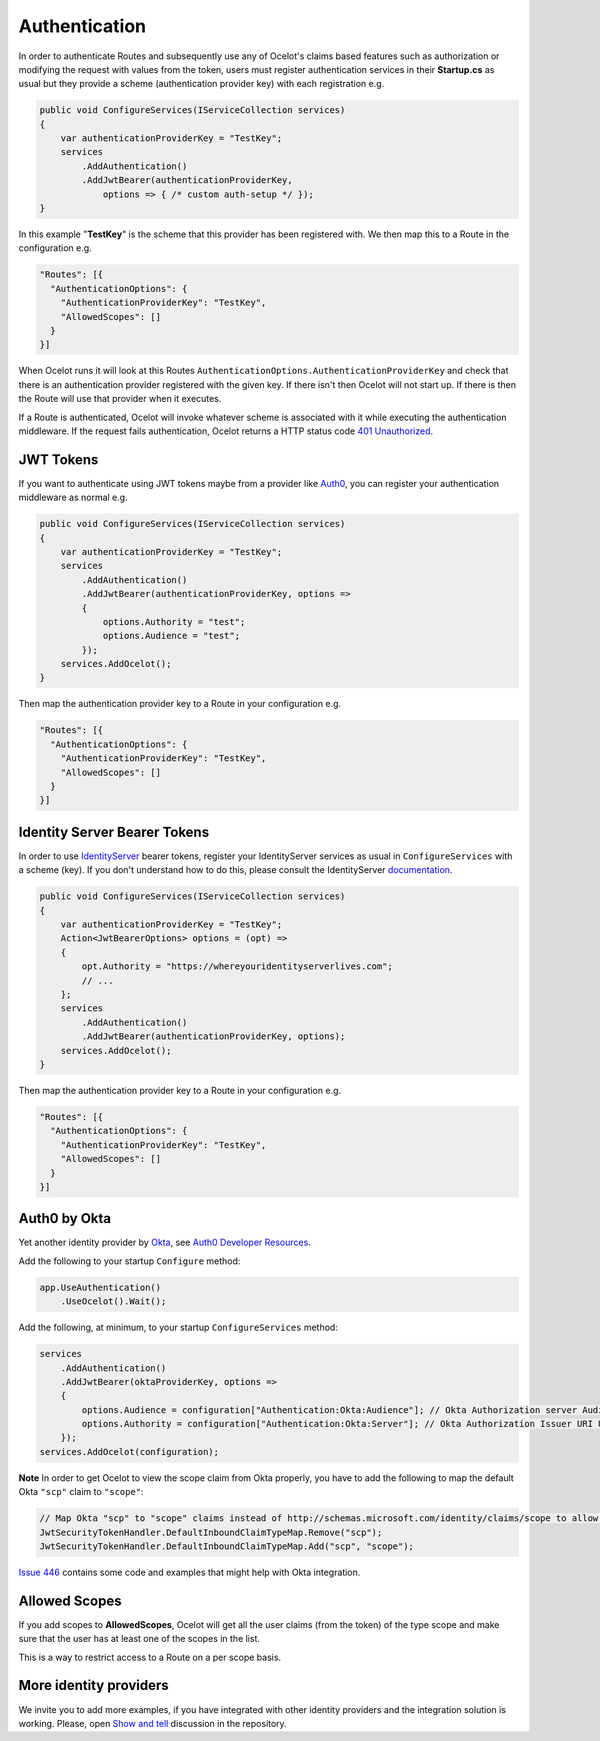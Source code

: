 Authentication
==============

In order to authenticate Routes and subsequently use any of Ocelot's claims based features such as authorization or modifying the request with values from the token,
users must register authentication services in their **Startup.cs** as usual but they provide a scheme (authentication provider key) with each registration e.g.

.. code-block:: csharp

    public void ConfigureServices(IServiceCollection services)
    {
        var authenticationProviderKey = "TestKey";
        services
            .AddAuthentication()
            .AddJwtBearer(authenticationProviderKey,
                options => { /* custom auth-setup */ });
    }

In this example "**TestKey**" is the scheme that this provider has been registered with. We then map this to a Route in the configuration e.g.

.. code-block:: json

  "Routes": [{
    "AuthenticationOptions": {
      "AuthenticationProviderKey": "TestKey",
      "AllowedScopes": []
    }
  }]

When Ocelot runs it will look at this Routes ``AuthenticationOptions.AuthenticationProviderKey`` and check that there is an authentication provider registered with the given key.
If there isn't then Ocelot will not start up. If there is then the Route will use that provider when it executes.

If a Route is authenticated, Ocelot will invoke whatever scheme is associated with it while executing the authentication middleware.
If the request fails authentication, Ocelot returns a HTTP status code `401 Unauthorized <https://developer.mozilla.org/en-US/docs/Web/HTTP/Status/401>`_.

JWT Tokens
----------

If you want to authenticate using JWT tokens maybe from a provider like `Auth0 <https://auth0.com/>`_, you can register your authentication middleware as normal e.g.

.. code-block:: csharp

    public void ConfigureServices(IServiceCollection services)
    {
        var authenticationProviderKey = "TestKey";
        services
            .AddAuthentication()
            .AddJwtBearer(authenticationProviderKey, options =>
            {
                options.Authority = "test";
                options.Audience = "test";
            });
        services.AddOcelot();
    }

Then map the authentication provider key to a Route in your configuration e.g.

.. code-block:: json

  "Routes": [{
    "AuthenticationOptions": {
      "AuthenticationProviderKey": "TestKey",
      "AllowedScopes": []
    }
  }]

Identity Server Bearer Tokens
-----------------------------

In order to use `IdentityServer <https://github.com/IdentityServer>`_ bearer tokens, register your IdentityServer services as usual in ``ConfigureServices`` with a scheme (key).
If you don't understand how to do this, please consult the IdentityServer `documentation <https://identityserver4.readthedocs.io/>`_.

.. code-block:: csharp

    public void ConfigureServices(IServiceCollection services)
    {
        var authenticationProviderKey = "TestKey";
        Action<JwtBearerOptions> options = (opt) =>
        {
            opt.Authority = "https://whereyouridentityserverlives.com";
            // ...
        };
        services
            .AddAuthentication()
            .AddJwtBearer(authenticationProviderKey, options);
        services.AddOcelot();
    }

Then map the authentication provider key to a Route in your configuration e.g.

.. code-block:: json

  "Routes": [{
    "AuthenticationOptions": {
      "AuthenticationProviderKey": "TestKey",
      "AllowedScopes": []
    }
  }]

Auth0 by Okta
-------------
Yet another identity provider by `Okta <https://www.okta.com/>`_, see `Auth0 Developer Resources <https://developer.auth0.com/>`_.

Add the following to your startup ``Configure`` method:

.. code-block:: csharp

    app.UseAuthentication()
        .UseOcelot().Wait();

Add the following, at minimum, to your startup ``ConfigureServices`` method:

.. code-block:: csharp

    services
        .AddAuthentication()
        .AddJwtBearer(oktaProviderKey, options =>
        {
            options.Audience = configuration["Authentication:Okta:Audience"]; // Okta Authorization server Audience
            options.Authority = configuration["Authentication:Okta:Server"]; // Okta Authorization Issuer URI URL e.g. https://{subdomain}.okta.com/oauth2/{authidentifier}
        });
    services.AddOcelot(configuration);

**Note** In order to get Ocelot to view the scope claim from Okta properly, you have to add the following to map the default Okta ``"scp"`` claim to ``"scope"``:

.. code-block:: csharp

    // Map Okta "scp" to "scope" claims instead of http://schemas.microsoft.com/identity/claims/scope to allow Ocelot to read/verify them
    JwtSecurityTokenHandler.DefaultInboundClaimTypeMap.Remove("scp");
    JwtSecurityTokenHandler.DefaultInboundClaimTypeMap.Add("scp", "scope");

`Issue 446 <https://github.com/ThreeMammals/Ocelot/issues/446>`_ contains some code and examples that might help with Okta integration.

Allowed Scopes
--------------

If you add scopes to **AllowedScopes**, Ocelot will get all the user claims (from the token) of the type scope and make sure that the user has at least one of the scopes in the list.

This is a way to restrict access to a Route on a per scope basis.

More identity providers
-----------------------

We invite you to add more examples, if you have integrated with other identity providers and the integration solution is working.
Please, open `Show and tell <https://github.com/ThreeMammals/Ocelot/discussions/categories/show-and-tell>`_ discussion in the repository.
